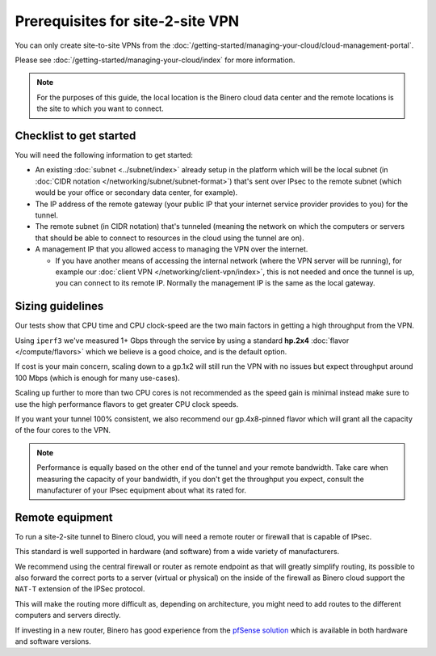 =================================
Prerequisites for site-2-site VPN
=================================

You can only create site-to-site VPNs from the
:doc:`/getting-started/managing-your-cloud/cloud-management-portal`.

Please see :doc:`/getting-started/managing-your-cloud/index` for more information.

.. note::

   For the purposes of this guide, the local location is the Binero cloud data center
   and the remote locations is the site to which you want to connect.

Checklist to get started
------------------------

You will need the following information to get started:

- An existing :doc:`subnet <../subnet/index>` already setup in the
  platform which will be the local subnet (in :doc:`CIDR notation </networking/subnet/subnet-format>`)
  that's sent over IPsec to the remote subnet (which would be your office or secondary
  data center, for example).

- The IP address of the remote gateway (your public IP that your internet service provider
  provides to you) for the tunnel.

- The remote subnet (in CIDR notation) that's tunneled (meaning the network on which the
  computers or servers that should be able to connect to resources in the cloud using the
  tunnel are on).

- A management IP that you allowed access to managing the VPN over the internet.

  - If you have another means of accessing the internal network (where the VPN server will
    be running), for example our :doc:`client VPN </networking/client-vpn/index>`, this is
    not needed and once the tunnel is up, you can connect to its remote IP. Normally the
    management IP is the same as the local gateway.

Sizing guidelines
-----------------

Our tests show that CPU time and CPU clock-speed are the two main factors in getting a high
throughput from the VPN.

Using ``iperf3`` we've measured 1+ Gbps through the service by using a standard **hp.2x4**
:doc:`flavor </compute/flavors>` which we believe is a good choice, and is the default option.

If cost is your main concern, scaling down to a gp.1x2 will still run the VPN with no issues
but expect throughput around 100 Mbps (which is enough for many use-cases).

Scaling up further to more than two CPU cores is not recommended as the speed gain is minimal
instead make sure to use the high performance flavors to get greater CPU clock speeds. 

If you want your tunnel 100% consistent, we also recommend our gp.4x8-pinned flavor which will
grant all the capacity of the four cores to the VPN.

.. note::

   Performance is equally based on the other end of the tunnel and your remote bandwidth. Take care
   when measuring the capacity of your bandwidth, if you don't get the throughput you expect, consult the
   manufacturer of your IPsec equipment about what its rated for.

Remote equipment
----------------

To run a site-2-site tunnel to Binero cloud, you will need a remote router or firewall that is
capable of IPsec.

This standard is well supported in hardware (and software) from a wide variety of manufacturers. 

We recommend using the central firewall or router as remote endpoint as that will greatly simplify
routing, its possible to also forward the correct ports to a server (virtual or physical) on the
inside of the firewall as Binero cloud support the ``NAT-T`` extension of the IPSec protocol.

This will make the routing more difficult as, depending on architecture, you might need to add
routes to the different computers and servers directly. 

If investing in a new router, Binero has good experience from the `pfSense solution <https://www.pfsense.org>`__
which is available in both hardware and software versions.

..  seealso::

    - :doc:`index`
    - :doc:`setting-up`
